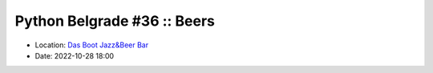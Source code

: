 .. _meetup_37:

Python Belgrade #36 :: Beers
=================

- Location: `Das Boot Jazz&Beer Bar <https://goo.gl/maps/TmaSmQo2NKS3SwTz5>`_
- Date: 2022-10-28 18:00

